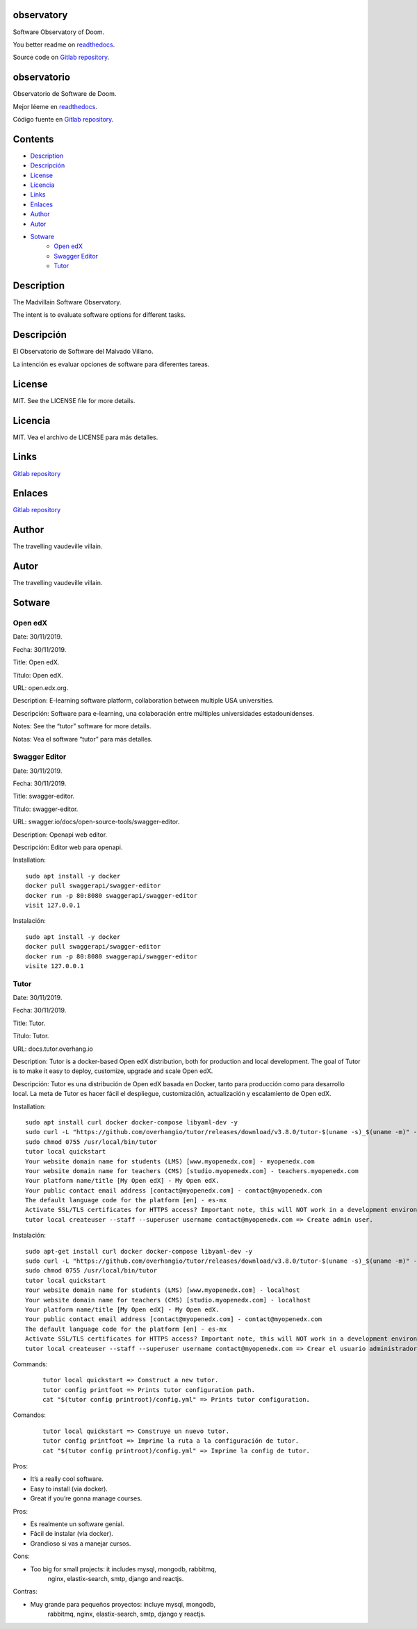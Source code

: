 
observatory
***********

.. image:: https://readthedocs.org/projects/observatory/badge
   :alt: readthedocs

Software Observatory of Doom.

You better readme on `readthedocs
<https://observatory.readthedocs.io/en/latest/>`_.

Source code on `Gitlab repository
<https://gitlab.com/constrict0r/observatory>`_.


observatorio
************

.. image:: https://readthedocs.org/projects/observatory/badge
   :alt: readthedocs

Observatorio de Software de Doom.

Mejor léeme en `readthedocs
<https://observatory.readthedocs.io/en/latest/>`_.

Código fuente en `Gitlab repository
<https://gitlab.com/constrict0r/observatory>`_.


Contents
********

* `Description <#Description>`_
* `Descripción <#descripcion>`_
* `License <#License>`_
* `Licencia <#licencia>`_
* `Links <#Links>`_
* `Enlaces <#enlaces>`_
* `Author <#Author>`_
* `Autor <#autor>`_
* `Sotware <#Sotware>`_
   * `Open edX <#open-edx>`_
   * `Swagger Editor <#swagger-editor>`_
   * `Tutor <#tutor>`_

Description
***********

The Madvillain Software Observatory.

The intent is to evaluate software options for different tasks.


Descripción
***********

El Observatorio de Software del Malvado Villano.

La intención es evaluar opciones de software para diferentes tareas.


License
*******

MIT. See the LICENSE file for more details.


Licencia
********

MIT. Vea el archivo de LICENSE para más detalles.


Links
*****

`Gitlab repository <https://gitlab.com/constrict0r/observatory>`_


Enlaces
*******

`Gitlab repository <https://gitlab.com/constrict0r/observatory>`_


Author
******

.. image:: https://gitlab.com//constrict0r///observatory//raw/master/img/author.png
   :alt: author

The travelling vaudeville villain.


Autor
*****

.. image:: https://gitlab.com//constrict0r///observatory//raw/master/img/author.png
   :alt: author

The travelling vaudeville villain.


Sotware
*******


Open edX
========

Date:  30/11/2019.

Fecha: 30/11/2019.

Title:  Open edX.

Título: Open edX.

URL: open.edx.org.

Description: E-learning software platform, collaboration between
multiple USA universities.

Descripción: Software para e-learning, una colaboración entre
múltiples universidades estadounidenses.

Notes: See the “tutor” software for more details.

Notas: Vea el software “tutor” para más detalles.


Swagger Editor
==============

Date:  30/11/2019.

Fecha: 30/11/2019.

Title:  swagger-editor.

Título: swagger-editor.

URL: swagger.io/docs/open-source-tools/swagger-editor.

Description: Openapi web editor.

Descripción: Editor web para openapi.

Installation:

::

   sudo apt install -y docker
   docker pull swaggerapi/swagger-editor
   docker run -p 80:8080 swaggerapi/swagger-editor
   visit 127.0.0.1

Instalación:

::

   sudo apt install -y docker
   docker pull swaggerapi/swagger-editor
   docker run -p 80:8080 swaggerapi/swagger-editor
   visite 127.0.0.1


Tutor
=====

Date:  30/11/2019.

Fecha: 30/11/2019.

Title: Tutor.

Título: Tutor.

URL: docs.tutor.overhang.io

Description: Tutor is a docker-based Open edX distribution, both for
production and local development. The goal of Tutor is to make it easy
to deploy, customize, upgrade and scale Open edX.

Descripción: Tutor es una distribución de Open edX basada en Docker,
tanto para producción como para desarrollo local. La meta de Tutor es
hacer fácil el despliegue, customización, actualización y escalamiento
de Open edX.

Installation:

::

   sudo apt install curl docker docker-compose libyaml-dev -y
   sudo curl -L "https://github.com/overhangio/tutor/releases/download/v3.8.0/tutor-$(uname -s)_$(uname -m)" -o /usr/local/bin/tutor
   sudo chmod 0755 /usr/local/bin/tutor
   tutor local quickstart
   Your website domain name for students (LMS) [www.myopenedx.com] - myopenedx.com
   Your website domain name for teachers (CMS) [studio.myopenedx.com] - teachers.myopenedx.com
   Your platform name/title [My Open edX] - My Open edX.
   Your public contact email address [contact@myopenedx.com] - contact@myopenedx.com
   The default language code for the platform [en] - es-mx
   Activate SSL/TLS certificates for HTTPS access? Important note, this will NOT work in a development environment. [y/N] > - n
   tutor local createuser --staff --superuser username contact@myopenedx.com => Create admin user.

Instalación:

::

   sudo apt-get install curl docker docker-compose libyaml-dev -y
   sudo curl -L "https://github.com/overhangio/tutor/releases/download/v3.8.0/tutor-$(uname -s)_$(uname -m)" -o /usr/local/bin/tutor
   sudo chmod 0755 /usr/local/bin/tutor
   tutor local quickstart
   Your website domain name for students (LMS) [www.myopenedx.com] - localhost
   Your website domain name for teachers (CMS) [studio.myopenedx.com] - localhost
   Your platform name/title [My Open edX] - My Open edX.
   Your public contact email address [contact@myopenedx.com] - contact@myopenedx.com
   The default language code for the platform [en] - es-mx
   Activate SSL/TLS certificates for HTTPS access? Important note, this will NOT work in a development environment. [y/N] > - n
   tutor local createuser --staff --superuser username contact@myopenedx.com => Crear el usuario administrador.

Commands:

..

   ::

      tutor local quickstart => Construct a new tutor.
      tutor config printfoot => Prints tutor configuration path.
      cat "$(tutor config printroot)/config.yml" => Prints tutor configuration.

Comandos:

..

   ::

      tutor local quickstart => Construye un nuevo tutor.
      tutor config printfoot => Imprime la ruta a la configuración de tutor.
      cat "$(tutor config printroot)/config.yml" => Imprime la config de tutor.

Pros:

* It’s a really cool software.

* Easy to install (via docker).

* Great if you’re gonna manage courses.

Pros:

* Es realmente un software genial.

* Fácil de instalar (via docker).

* Grandioso si vas a manejar cursos.

Cons:

* Too big for small projects: it includes mysql, mongodb, rabbitmq,
   nginx, elastix-search, smtp, django and reactjs.

Contras:

* Muy grande para pequeños proyectos: incluye mysql, mongodb,
   rabbitmq, nginx, elastix-search, smtp, django y reactjs.

